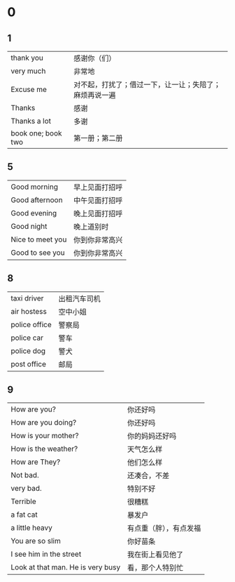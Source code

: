 * 0
** 1  
    |--------------------+--------------------------------------------------------|
    | thank you          | 感谢你（们）                                           |
    | very much          | 非常地                                                 |
    | Excuse me          | 对不起，打扰了；借过一下，让一让；失陪了；麻烦再说一遍 |
    | Thanks             | 感谢                                                   |
    | Thanks a lot       | 多谢                                                   |
    | book one; book two | 第一册；第二册                                                |
    |--------------------+--------------------------------------------------------|

** 5
   |------------------+----------------|
   | Good morning     | 早上见面打招呼 |
   | Good afternoon   | 中午见面打招呼 |
   | Good evening     | 晚上见面打招呼 |
   | Good night       | 晚上道别时     |
   | Nice to meet you | 你到你非常高兴 |
   | Good to see you  | 你到你非常高兴 |
   |------------------+----------------|

** 8
   |---------------+--------------|
   | taxi driver   | 出租汽车司机 |
   | air hostess   | 空中小姐     |
   | police office | 警察局       |
   | police car    | 警车         |
   | police dog    | 警犬         |
   | post office   | 邮局         |
   |---------------+--------------|

** 9
   |-----------------------------------+------------------------|
   | How are you?                      | 你还好吗               |
   | How are you doing?                | 你还好吗               |
   | How is your mother?               | 你的妈妈还好吗         |
   | How is the weather?               | 天气怎么样             |
   | How are They?                     | 他们怎么样             |
   | Not bad.                          | 还凑合，不差           |
   | very bad.                         | 特别不好               |
   | Terrible                          | 很糟糕                 |
   |-----------------------------------+------------------------|
   | a fat cat                         | 暴发户                 |
   | a little heavy                    | 有点重（胖），有点发福 |
   | You are so slim                   | 你好苗条               |
   |-----------------------------------+------------------------|
   | I see him in the street           | 我在街上看见他了       |
   | Look at that man. He is very busy | 看，那个人特别忙       |
   |-----------------------------------+------------------------|
